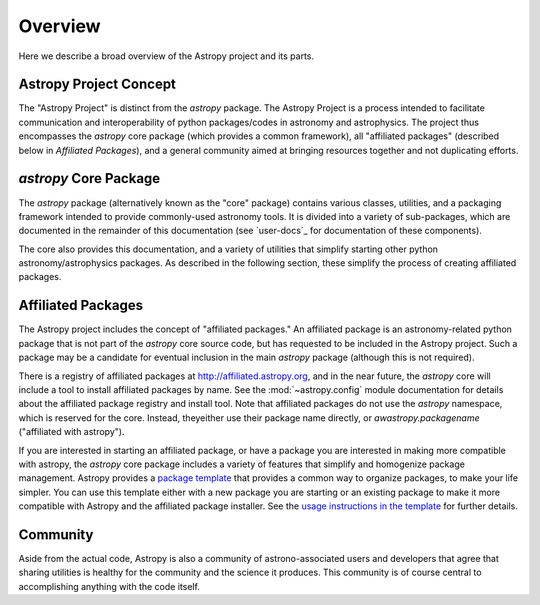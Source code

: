 ********
Overview
********

Here we describe a broad overview of the Astropy project and its parts.

Astropy Project Concept
=======================

The "Astropy Project" is distinct from the `astropy` package. The
Astropy Project is a process intended to facilitate communication and
interoperability of python packages/codes in astronomy and astrophysics.
The project thus encompasses the `astropy` core package (which provides a
common framework), all "affiliated packages" (described below in
`Affiliated Packages`), and a general community aimed at bringing
resources together and not duplicating efforts.


`astropy` Core Package
======================

The `astropy` package (alternatively known as the "core" package)
contains various classes, utilities, and a packaging framework intended
to provide commonly-used astronomy tools. It is divided into a variety of
sub-packages, which are documented in the remainder of this
documentation (see `user-docs`_ for documentation of these components).

The core also provides this documentation, and a variety of utilities
that simplify starting other python astronomy/astrophysics packages. As
described in the following section, these simplify the process of
creating affiliated packages.


Affiliated Packages
===================

The Astropy project includes the concept of "affiliated packages." An
affiliated package is an astronomy-related python package that is not
part of the `astropy` core source code, but has requested to be included
in the Astropy project. Such a package may be a candidate for eventual
inclusion in the main `astropy` package (although this is not required).

There is a registry of affiliated packages at
http://affiliated.astropy.org, and in the near future, the `astropy` core
will include a tool to install affiliated packages by name. See the
:mod:`~astropy.config` module documentation for details about the
affiliated package registry and install tool. Note that affiliated
packages do not use the `astropy` namespace, which is reserved for the
core. Instead, theyeither use their package name directly, or
`awastropy.packagename` ("affiliated with astropy").

If you are interested in starting an affiliated package, or have a
package you are interested in making more compatible with astropy, the
`astropy` core package includes a variety of features that simplify and
homogenize package management. Astropy provides a `package template
<http://github.com/astropy/package-template>`_ that provides a common
way to organize packages, to make your life simpler. You can use this
template either with a new package you are starting or an existing
package to make it more compatible with Astropy and the affiliated
package installer. See the `usage instructions in the template
<https://github.com/astropy/package-template/blob/master/README.rst>`_
for further details.


Community
=========

Aside from the actual code, Astropy is also a community of
astrono-associated users and developers that agree that sharing utilities
is healthy for the community and the science it produces. This community
is of course central to accomplishing anything with the code itself.
